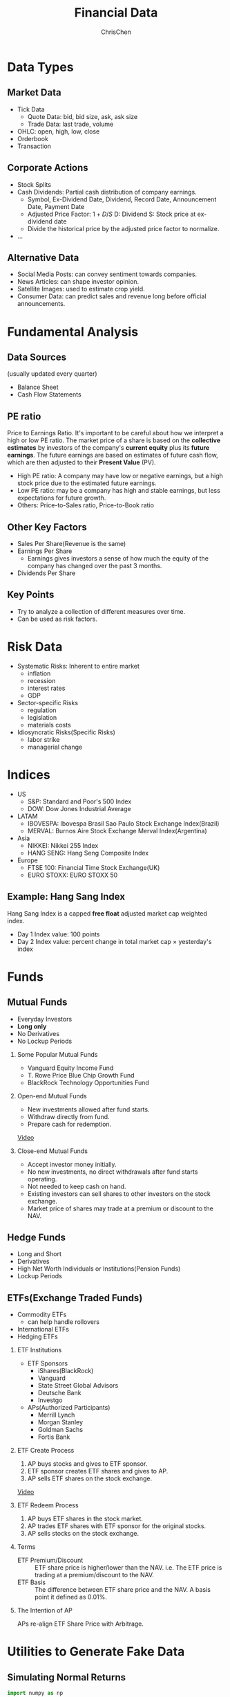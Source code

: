#+TITLE: Financial Data
#+OPTIONS: H:2 toc:2 num:2 ^:nil
#+AUTHOR: ChrisChen
#+EMAIL: ChrisChen3121@gmail.com

* Data Types
** Market Data
    - Tick Data
      - Quote Data: bid, bid size, ask, ask size
      - Trade Data: last trade, volume
    - OHLC: open, high, low, close
    - Orderbook
    - Transaction

** Corporate Actions
    - Stock Splits
    - Cash Dividends: Partial cash distribution of company earnings.
      - Symbol, Ex-Dividend Date, Dividend, Record Date, Announcement Date, Payment Date
      - Adjusted Price Factor: $1+D/S$  D: Dividend  S: Stock price at ex-dividend date
      - Divide the historical price by the adjusted price factor to normalize.
    - ...

** Alternative Data
    - Social Media Posts: can convey sentiment towards companies.
    - News Articles: can shape investor opinion.
    - Satellite Images: used to estimate crop yield.
    - Consumer Data: can predict sales and revenue long before official announcements.

* Fundamental Analysis
** Data Sources
   (usually updated every quarter)
  - Balance Sheet
  - Cash Flow Statements

** PE ratio
  Price to Earnings Ratio. It's important to be careful about how we interpret a high or low PE ratio.
  The market price of a share is based on the *collective estimates* by investors of the company's *current equity* plus its *future earnings*.
  The future earnings are based on estimates of future cash flow, which are then adjusted to their *Present Value* (PV).
  - High PE ratio: A company may have low or negative earnings, but a high stock price due to the estimated future earnings.
  - Low PE ratio: may be a company has high and stable earnings, but less expectations for future growth.
  - Others: Price-to-Sales ratio, Price-to-Book ratio

** Other Key Factors
  - Sales Per Share(Revenue is the same)
  - Earnings Per Share
    - Earnings gives investors a sense of how much the equity of the company has changed over the past 3 months.
  - Dividends Per Share

** Key Points
  - Try to analyze a collection of different measures over time.
  - Can be used as risk factors.

* Risk Data
  - Systematic Risks: Inherent to entire market
    - inflation
    - recession
    - interest rates
    - GDP
  - Sector-specific Risks
    - regulation
    - legislation
    - materials costs
  - Idiosyncratic Risks(Specific Risks)
    - labor strike
    - managerial change
* Indices
  - US
    - S&P: Standard and Poor's 500 Index
    - DOW: Dow Jones Industrial Average
  - LATAM
    - IBOVESPA: Ibovespa Brasil Sao Paulo Stock Exchange Index(Brazil)
    - MERVAL: Burnos Aire Stock Exchange Merval Index(Argentina)
  - Asia
    - NIKKEI: Nikkei 255 Index
    - HANG SENG: Hang Seng Composite Index
  - Europe
    - FTSE 100: Financial Time Stock Exchange(UK)
    - EURO STOXX: EURO STOXX 50

** Example: Hang Sang Index
   Hang Sang Index is a capped *free float* adjusted market cap weighted index.
   - Day 1 Index value: 100 points
   - Day 2 Index value: percent change in total market cap $\times$ yesterday's index

* Funds
** Mutual Funds
   - Everyday Investors
   - *Long only*
   - No Derivatives
   - No Lockup Periods

*** Some Popular Mutual Funds
    - Vanguard Equity Income Fund
    - T. Rowe Price Blue Chip Growth Fund
    - BlackRock Technology Opportunities Fund

*** Open-end Mutual Funds
    - New investments allowed after fund starts.
    - Withdraw directly from fund.
    - Prepare cash for redemption.

    [[https://youtu.be/T4_mmjEKUAo][Video]]

*** Close-end Mutual Funds
    - Accept investor money initially.
    - No new investments, no direct withdrawals after fund starts operating.
    - Not needed to keep cash on hand.
    - Existing investors can sell shares to other investors on the stock exchange.
    - Market price of shares may trade at a premium or discount to the NAV.

** Hedge Funds
   - Long and Short
   - Derivatives
   - High Net Worth Individuals or Institutions(Pension Funds)
   - Lockup Periods

** ETFs(Exchange Traded Funds)
   - Commodity ETFs
     - can help handle rollovers
   - International ETFs
   - Hedging ETFs

*** ETF Institutions
    - ETF Sponsors
      - iShares(BlackRock)
      - Vanguard
      - State Street Global Advisors
      - Deutsche Bank
      - Investgo
    - APs(Authorized Participants)
      - Merrill Lynch
      - Morgan Stanley
      - Goldman Sachs
      - Fortis Bank

*** ETF Create Process
    1. AP buys stocks and gives to ETF sponsor.
    1. ETF sponsor creates ETF shares and gives to AP.
    1. AP sells ETF shares on the stock exchange.

    [[https://youtu.be/u4thSf3Uxsc][Video]]

*** ETF Redeem Process
    1. AP buys ETF shares in the stock market.
    1. AP trades ETF shares with ETF sponsor for the original stocks.
    1. AP sells stocks on the stock exchange.

*** Terms
    - ETF Premium/Discount :: ETF share price is higher/lower than the NAV. i.e. The ETF price is trading at a premium/discount to the NAV.
    - ETF Basis :: The difference between ETF share price and the NAV. A basis point it defined as 0.01%.

*** The Intention of AP
    APs re-align ETF Share Price with Arbitrage.

* Utilities to Generate Fake Data
** Simulating Normal Returns
   #+begin_src python
     import numpy as np
     import pandas as pd
     # just set the seed for the random number generator
     np.random.seed(100)
     # use returns to create a price series
     drift = 100
     r0 = pd.Series(np.random.normal(0, 1, 1000))
     s0 = pd.Series(np.cumsum(r0), name='s0') + drift

     noise1 = np.random.normal(0, 0.4, 1000)
     drift1 = 50
     r1 = r0 + noise1
     s1 = pd.Series(np.cumsum(r1), name='s1') + drift1
   #+end_src

** Simulating Returns with Autoregressive Properties
   #+begin_src python
     import numpy as np
     import pandas as pd
     from statsmodels.tsa.arima_process import ArmaProcess

     np.random.seed(200)
     ar_params = np.array([1, -0.5]) # autoregression params
     ma_params = np.array([1, -0.3]) # moving average params
     ret = ArmaProcess(ar_params, ma_params).generate_sample(nsample=5*252)
     ret = pd.Series(ret)
     drift = 100
     price = pd.Series(np.cumsum(ret)) + drift
   #+end_src

* References
  - Lesson 5
    - [[https://youtu.be/jMT3VbUGiZI][9. Gaps in Market Data]]
  - Lesson 6
    - [[https://youtu.be/XaMaVFUIc_I][5. Missing Values]]
    - [[https://youtu.be/DFwu2ysGY8c][13. Alternative Data]]
    - [[https://youtu.be/g7zJV-Ontbo][14. Interview: Satellite Data]]
